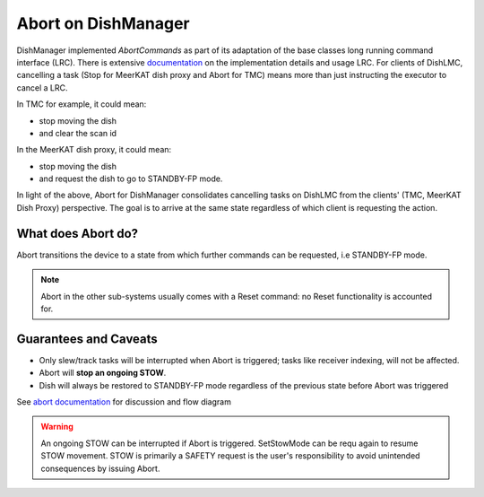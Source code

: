 ====================
Abort on DishManager
====================

DishManager implemented *AbortCommands* as part of its adaptation of the base classes long running command interface (LRC).
There is extensive `documentation`_ on the implementation details and usage LRC. For clients of DishLMC, cancelling a task
(Stop for MeerKAT dish proxy and Abort for TMC) means more than just instructing the executor to cancel a LRC.

In TMC for example, it could mean:

* stop moving the dish

* and clear the scan id

In the MeerKAT dish proxy, it could mean:

* stop moving the dish

* and request the dish to go to STANDBY-FP mode.

In light of the above, Abort for DishManager consolidates cancelling tasks on DishLMC from the clients' (TMC, MeerKAT Dish Proxy) perspective.
The goal is to arrive at the same state regardless of which client is requesting the action.

What does Abort do?
^^^^^^^^^^^^^^^^^^^

Abort transitions the device to a state from which further commands can be requested, i.e STANDBY-FP mode.

.. note:: Abort in the other sub-systems usually comes with a Reset command: no Reset functionality is accounted for.

Guarantees and Caveats
^^^^^^^^^^^^^^^^^^^^^^

* Only slew/track tasks will be interrupted when Abort is triggered; tasks like receiver indexing, will not be affected.

* Abort will **stop an ongoing STOW**.

* Dish will always be restored to STANDBY-FP mode regardless of the previous state before Abort was triggered

See `abort documentation`_ for discussion and flow diagram

.. warning::
    An ongoing STOW can be interrupted if Abort is triggered. SetStowMode can
    be requ again to resume STOW movement. STOW is primarily a SAFETY request
    is the user's responsibility to avoid unintended consequences by issuing Abort.

.. _documentation: https://developer.skao.int/projects/ska-tango-base/en/latest/concepts/long-running-commands.html
.. _abort documentation: https://confluence.skatelescope.org/x/cMiJEQ
